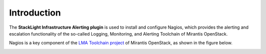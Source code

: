 .. _intro:

Introduction
------------

The **StackLight Infrastructure Alerting plugin** is used to install and
configure Nagios, which provides the alerting and escalation functionality of
the so-called Logging, Monitoring, and Alerting Toolchain of Mirantis
OpenStack.

Nagios is a key component of the `LMA Toolchain project
<https://launchpad.net/lma-toolchain>`_ of Mirantis OpenStack, as shown in
the figure below.

.. image:: ../images/toolchain_map.*
   :width: 440pt
   :align: center
